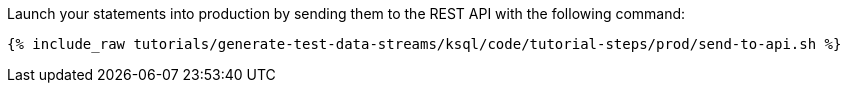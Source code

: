 Launch your statements into production by sending them to the REST API with the following command:

+++++
<pre class="snippet"><code class="shell">{% include_raw tutorials/generate-test-data-streams/ksql/code/tutorial-steps/prod/send-to-api.sh %}</code></pre>
+++++